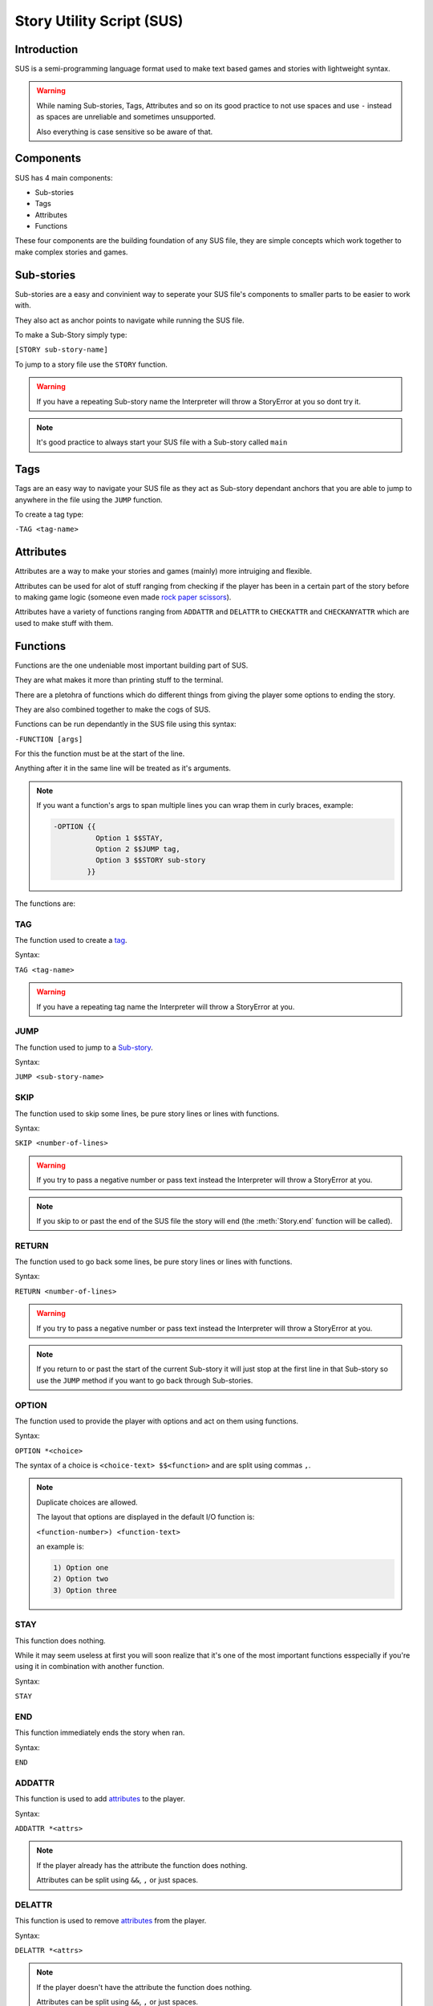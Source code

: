 Story Utility Script (SUS)
==========================

Introduction
------------
SUS is a semi-programming language format used to make text based games and stories with lightweight syntax.

.. warning::
    While naming Sub-stories, Tags, Attributes and so on its good practice to not use spaces and use ``-`` instead as spaces are unreliable and sometimes unsupported.

    Also everything is case sensitive so be aware of that.

Components
----------
SUS has 4 main components:

* Sub-stories
* Tags
* Attributes
* Functions
  
These four components are the building foundation of any SUS file, they are simple concepts which work together to make complex stories and games.

Sub-stories
-----------
Sub-stories are a easy and convinient way to seperate your SUS file's components to smaller parts to be easier to work with.

They also act as anchor points to navigate while running the SUS file.

To make a Sub-Story simply type:

``[STORY sub-story-name]``

To jump to a story file use the ``STORY`` function.

.. warning::
    If you have a repeating Sub-story name the Interpreter will throw a StoryError at you so dont try it.

.. note:: 
    It's good practice to always start your SUS file with a Sub-story called ``main``

Tags
----
Tags are an easy way to navigate your SUS file as they act as Sub-story dependant anchors that you are able to jump to anywhere in the file using the ``JUMP`` function.

To create a tag type:

``-TAG <tag-name>``

Attributes
----------
Attributes are a way to make your stories and games (mainly) more intruiging and flexible.

Attributes can be used for alot of stuff ranging from checking if the player has been in a certain part of the story before to making game logic (someone even made `rock paper scissors <https://github.com/EnokiUN/sup/blob/main/atlas/rps.sus>`_).

Attributes have a variety of functions ranging from ``ADDATTR`` and ``DELATTR`` to ``CHECKATTR`` and ``CHECKANYATTR`` which are used to make stuff with them.

Functions
---------
Functions are the one undeniable most important building part of SUS.

They are what makes it more than printing stuff to the terminal.

There are a pletohra of functions which do different things from giving the player some options to ending the story.

They are also combined together to make the cogs of SUS.

Functions can be run dependantly in the SUS file using this syntax:

``-FUNCTION [args]``

For this the function must be at the start of the line.

Anything after it in the same line will be treated as it's arguments.

.. note::
    If you want a function's args to span multiple lines you can wrap them in curly braces, example:

    .. code-block:: sus

        -OPTION {{
                  Option 1 $$STAY,
                  Option 2 $$JUMP tag,
                  Option 3 $$STORY sub-story
                }}

The functions are:

TAG
^^^
The function used to create a `tag <#Tags>`_.

Syntax:

``TAG <tag-name>``

.. warning::
    If you have a repeating tag name the Interpreter will throw a StoryError at you.

JUMP
^^^^
The function used to jump to a `Sub-story <#Sub-stories>`_.

Syntax:

``JUMP <sub-story-name>``

SKIP
^^^^
The function used to skip some lines, be pure story lines or lines with functions.

Syntax:

``SKIP <number-of-lines>``

.. warning::
    If you try to pass a negative number or pass text instead the Interpreter will throw a StoryError at you.

.. note::
    If you skip to or past the end of the SUS file the story will end (the :meth:`Story.end` function will be called).

RETURN
^^^^^^
The function used to go back some lines, be pure story lines or lines with functions.

Syntax:

``RETURN <number-of-lines>``

.. warning::
    If you try to pass a negative number or pass text instead the Interpreter will throw a StoryError at you.

.. note::
    If you return to or past the start of the current Sub-story it will just stop at the first line in that Sub-story so use the ``JUMP`` method if you want to go back through Sub-stories.

OPTION
^^^^^^
The function used to provide the player with options and act on them using functions.

Syntax:

``OPTION *<choice>``

The syntax of a choice is ``<choice-text> $$<function>`` and are split using commas ``,``.

.. note::
    Duplicate choices are allowed.

    The layout that options are displayed in the default I/O function is:

    ``<function-number>) <function-text>``

    an example is:

    .. code-block:: sus

        1) Option one
        2) Option two
        3) Option three

STAY
^^^^
This function does nothing.

While it may seem useless at first you will soon realize that it's one of the most important functions esspecially if you're using it in combination with another function.

Syntax:

``STAY``

END
^^^
This function immediately ends the story when ran.

Syntax:

``END``

ADDATTR
^^^^^^^
This function is used to add `attributes <#Attributes>`_ to the player.

Syntax:

``ADDATTR *<attrs>``

.. note::
    If the player already has the attribute the function does nothing.

    Attributes can be split using ``&&``, ``,`` or just spaces.

DELATTR
^^^^^^^
This function is used to remove `attributes <#Attributes>`_ from the player.

Syntax:

``DELATTR *<attrs>``

.. note::
    If the player doesn't have the attribute the function does nothing.

    Attributes can be split using ``&&``, ``,`` or just spaces.

CHECKATTR
^^^^^^^^^
This option is used to check if the player has an `attribute <#Attributes>`_, if so it executes a function.

Syntax:

``CHECKATTR *<attrs> $$<function>``

.. note::
    The function is only executed if **all** the attributes are present with the player.

    Attributes can be split using ``&&``, ``,`` or just spaces.

    You can prefix the attribute with ``!!`` to check if that attribute doesn't exist instead.

CHECKANYATTR
^^^^^^^^^^^^
This option is used to check if the player has any `attribute <#Attributes>`_, if so it executes a function.

Syntax:

``CHECKANYATTR *<attrs> $$<function>``

.. note::
    The function is only executed if **any** attribute is present with the player.

    Attributes can be split using ``&&``, ``,`` or just spaces.

    You can prefix the attribute with ``!!`` to check if that attribute doesn't exist instead.

RANDOM
^^^^^^
This function is used to execute a function from a provided set at random.

Syntax:

``RANDOM *<functions>``

.. note::
    Functions can be split using ``&&``, ``,`` or just spaces.

SAY
^^^
A function used to straight up send something to the terminal.

Syntax:

``SAY <text>``

.. note::
    The arguments of this function are sent to the terminal regardless if they're functions or not.